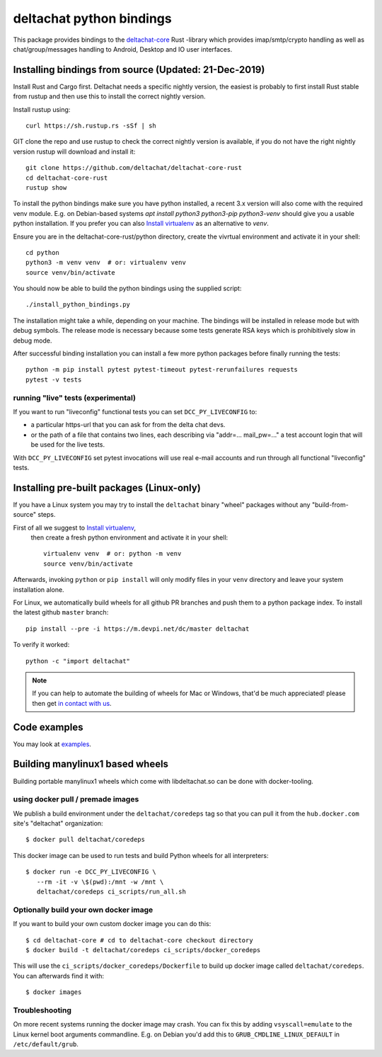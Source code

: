 =========================
deltachat python bindings
=========================

This package provides bindings to the deltachat-core_ Rust -library
which provides imap/smtp/crypto handling as well as chat/group/messages
handling to Android, Desktop and IO user interfaces.


Installing bindings from source (Updated: 21-Dec-2019)
=========================================================

Install Rust and Cargo first.  Deltachat needs a specific nightly
version, the easiest is probably to first install Rust stable from
rustup and then use this to install the correct nightly version.

Install rustup using::

   curl https://sh.rustup.rs -sSf | sh

GIT clone the repo and use rustup to check the correct nightly version
is available, if you do not have the right nightly version rustup will
download and install it::

   git clone https://github.com/deltachat/deltachat-core-rust
   cd deltachat-core-rust
   rustup show

To install the python bindings make sure you have python installed, a
recent 3.x version will also come with the required venv module.
E.g. on Debian-based systems `apt install python3 python3-pip
python3-venv` should give you a usable python installation.  If you
prefer you can also
`Install virtualenv <https://virtualenv.pypa.io/en/stable/installation/>`_
as an alternative to `venv`.

Ensure you are in the deltachat-core-rust/python directory, create the
vivrtual environment and activate it in your shell::

   cd python
   python3 -m venv venv  # or: virtualenv venv
   source venv/bin/activate

You should now be able to build the python bindings using the supplied
script::

   ./install_python_bindings.py

The installation might take a while, depending on your machine.
The bindings will be installed in release mode but with debug symbols.
The release mode is necessary because some tests generate RSA keys
which is prohibitively slow in debug mode.

After successful binding installation you can install a few more
python packages before finally running the tests::

    python -m pip install pytest pytest-timeout pytest-rerunfailures requests
    pytest -v tests


running "live" tests (experimental)
-----------------------------------

If you want to run "liveconfig" functional tests you can set
``DCC_PY_LIVECONFIG`` to:

- a particular https-url that you can ask for from the delta
  chat devs.

- or the path of a file that contains two lines, each describing
  via "addr=... mail_pw=..." a test account login that will
  be used for the live tests.

With ``DCC_PY_LIVECONFIG`` set pytest invocations will use real
e-mail accounts and run through all functional "liveconfig" tests.


Installing pre-built packages (Linux-only)
========================================================

If you have a Linux system you may try to install the ``deltachat`` binary "wheel" packages
without any "build-from-source" steps.

First of all we suggest to `Install virtualenv <https://virtualenv.pypa.io/en/stable/installation/>`_,
   then create a fresh python environment and activate it in your shell::

        virtualenv venv  # or: python -m venv
        source venv/bin/activate

Afterwards, invoking ``python`` or ``pip install`` will only
modify files in your ``venv`` directory and leave your system installation
alone.

For Linux, we automatically build wheels for all github PR branches
and push them to a python package index. To install the latest
github ``master`` branch::

    pip install --pre -i https://m.devpi.net/dc/master deltachat

To verify it worked::

    python -c "import deltachat"

.. note::

    If you can help to automate the building of wheels for Mac or Windows,
    that'd be much appreciated! please then get
    `in contact with us <https://delta.chat/en/contribute>`_.


Code examples
=============

You may look at `examples <https://py.delta.chat/examples.html>`_.


.. _`deltachat-core-rust github repository`: https://github.com/deltachat/deltachat-core-rust
.. _`deltachat-core`: https://github.com/deltachat/deltachat-core-rust


Building manylinux1 based wheels
================================

Building portable manylinux1 wheels which come with libdeltachat.so
can be done with docker-tooling.

using docker pull / premade images
------------------------------------

We publish a build environment under the ``deltachat/coredeps`` tag so
that you can pull it from the ``hub.docker.com`` site's "deltachat"
organization::

    $ docker pull deltachat/coredeps

This docker image can be used to run tests and build Python wheels for all interpreters::

    $ docker run -e DCC_PY_LIVECONFIG \
       --rm -it -v \$(pwd):/mnt -w /mnt \
       deltachat/coredeps ci_scripts/run_all.sh


Optionally build your own docker image
--------------------------------------

If you want to build your own custom docker image you can do this::

   $ cd deltachat-core # cd to deltachat-core checkout directory
   $ docker build -t deltachat/coredeps ci_scripts/docker_coredeps

This will use the ``ci_scripts/docker_coredeps/Dockerfile`` to build
up docker image called ``deltachat/coredeps``.  You can afterwards
find it with::

   $ docker images


Troubleshooting
---------------

On more recent systems running the docker image may crash.  You can
fix this by adding ``vsyscall=emulate`` to the Linux kernel boot
arguments commandline.  E.g. on Debian you'd add this to
``GRUB_CMDLINE_LINUX_DEFAULT`` in ``/etc/default/grub``.
